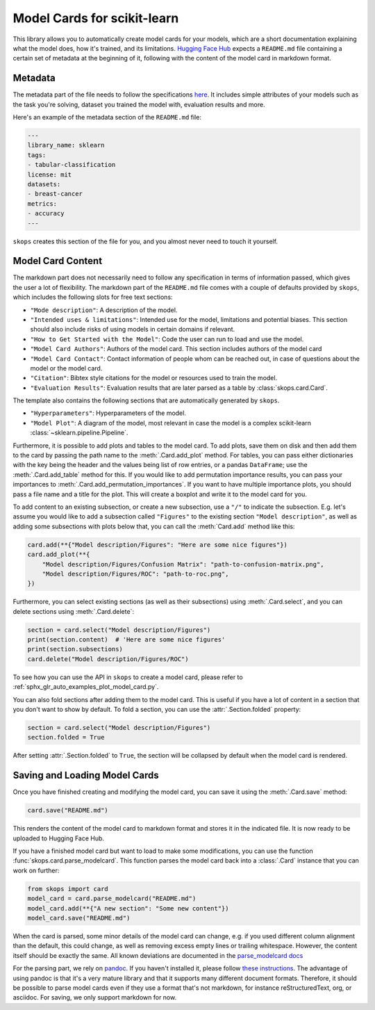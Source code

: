 .. _model_card:

Model Cards for scikit-learn
============================

This library allows you to automatically create model cards for your models,
which are a short documentation explaining what the model does, how it's
trained, and its limitations. `Hugging Face Hub <https://huggingface.co/>`__
expects a ``README.md`` file containing a certain set of metadata at the
beginning of it, following with the content of the model card in markdown
format.

Metadata
--------

The metadata part of the file needs to follow the specifications `here
<https://huggingface.co/docs/hub/models-cards#model-card-metadata>`__. It
includes simple attributes of your models such as the task you're solving,
dataset you trained the model with, evaluation results and more.

Here's an example of the metadata section of the ``README.md`` file:

.. code-block:: yaml

    ---
    library_name: sklearn
    tags:
    - tabular-classification
    license: mit
    datasets:
    - breast-cancer
    metrics:
    - accuracy
    ---

``skops`` creates this section of the file for you, and you almost never need
to touch it yourself.

Model Card Content
------------------

The markdown part does not necessarily need to follow any specification in
terms of information passed, which gives the user a lot of flexibility. The
markdown part of the ``README.md`` file comes with a couple of defaults provided
by ``skops``, which includes the following slots for free text sections:

- ``"Mode description"``: A description of the model.
- ``"Intended uses & limitations"``: Intended use for the model, limitations and
  potential biases. This section should also include risks of using models in
  certain domains if relevant.
- ``"How to Get Started with the Model"``: Code the user can run to load and use
  the model.
- ``"Model Card Authors"``: Authors of the model card. This section includes
  authors of the model card
- ``"Model Card Contact"``: Contact information of people whom can be reached
  out, in case of questions about the model or the model card.
- ``"Citation"``: Bibtex style citations for the model or resources used to
  train the model.
- ``"Evaluation Results"``: Evaluation results that are later parsed as a table
  by :class:`skops.card.Card`.


The template also contains the following sections that are automatically
generated by ``skops``.

- ``"Hyperparameters"``: Hyperparameters of the model.
- ``"Model Plot"``: A diagram of the model, most relevant in case the model is
  a complex scikit-learn :class:`~sklearn.pipeline.Pipeline`.

Furthermore, it is possible to add plots and tables to the model card. To add
plots, save them on disk and then add them to the card by passing the path name
to the :meth:`.Card.add_plot` method. For tables, you can pass either
dictionaries with the key being the header and the values being list of row
entries, or a pandas ``DataFrame``; use the :meth:`.Card.add_table` method for
this. If you would like to add permutation importance results, you can pass
your importances to :meth:`.Card.add_permutation_importances`. If you want to
have multiple importance plots, you should pass a file name and a title for the
plot. This will create a boxplot and write it to the model card for you.

To add content to an existing subsection, or create a new subsection, use a
``"/"`` to indicate the subsection. E.g. let's assume you would like to add a
subsection called ``"Figures"`` to the existing section ``"Model description"``,
as well as adding some subsections with plots below that, you can call the
:meth:`Card.add` method like this:

.. code-block:: python

    card.add(**{"Model description/Figures": "Here are some nice figures"})
    card.add_plot(**{
        "Model description/Figures/Confusion Matrix": "path-to-confusion-matrix.png",
        "Model description/Figures/ROC": "path-to-roc.png",
    })

Furthermore, you can select existing sections (as well as their subsections)
using :meth:`.Card.select`, and you can delete sections using
:meth:`.Card.delete`:

.. code-block:: python

    section = card.select("Model description/Figures")
    print(section.content)  # 'Here are some nice figures'
    print(section.subsections)
    card.delete("Model description/Figures/ROC")


To see how you can use the API in ``skops`` to create a model card, please
refer to :ref:`sphx_glr_auto_examples_plot_model_card.py`.

You can also fold sections after adding them to the model card. This is useful
if you have a lot of content in a section that you don't want to show by
default. To fold a section, you can use the :attr:`.Section.folded` property:

.. code-block:: python

    section = card.select("Model description/Figures")
    section.folded = True

After setting :attr:`.Section.folded` to ``True``, the section will be collapsed by default
when the model card is rendered.


Saving and Loading Model Cards
------------------------------

Once you have finished creating and modifying the model card, you can save it
using the :meth:`.Card.save` method:

.. code-block:: python

    card.save("README.md")

This renders the content of the model card to markdown format and stores it in
the indicated file. It is now ready to be uploaded to Hugging Face Hub.

If you have a finished model card but want to load to make some modifications,
you can use the function :func:`skops.card.parse_modelcard`. This function
parses the model card back into a :class:`.Card` instance that you can work on
further:

.. code-block:: python

    from skops import card
    model_card = card.parse_modelcard("README.md")
    model_card.add(**{"A new section": "Some new content"})
    model_card.save("README.md")

When the card is parsed, some minor details of the model card can change, e.g.
if you used different column alignment than the default, this could change, as
well as removing excess empty lines or trailing whitespace. However, the content
itself should be exactly the same. All known deviations are documented in the
`parse_modelcard docs
<https://skops.readthedocs.io/en/stable/modules/classes.html#skops.card.parse_modelcard>`_

For the parsing part, we rely on `pandoc <https://pandoc.org/>`_. If you haven't
installed it, please follow `these instructions
<https://pandoc.org/installing.html>`_. The advantage of using pandoc is that
it's a very mature library and that it supports many different document formats.
Therefore, it should be possible to parse model cards even if they use a format
that's not markdown, for instance reStructuredText, org, or asciidoc. For
saving, we only support markdown for now.
